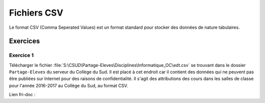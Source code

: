 ############
Fichiers CSV
############

Le format CSV (Comma Seperated Values) est un format standard pour stocker des
données de nature tabulaires.


Exercices
=========

Exercice 1
----------

Télécharger le fichier
:file:`S:\CSUD\Partage-Eleves\Disciplines\Informatique_OC\edt.csv` se trouvant
dans le dossier ``Partage-Eleves`` du serveur du Collège du Sud. Il est placé à
cet endroit car il contient des données qui ne peuvent pas être publiées sur
Internet pour des raisons de confidentialité. Il s'agit des attributions des
cours dans les salles de classe pour l'année 2016-2017 au Collège du Sud, au
format CSV.

Lien fri-doc : 

